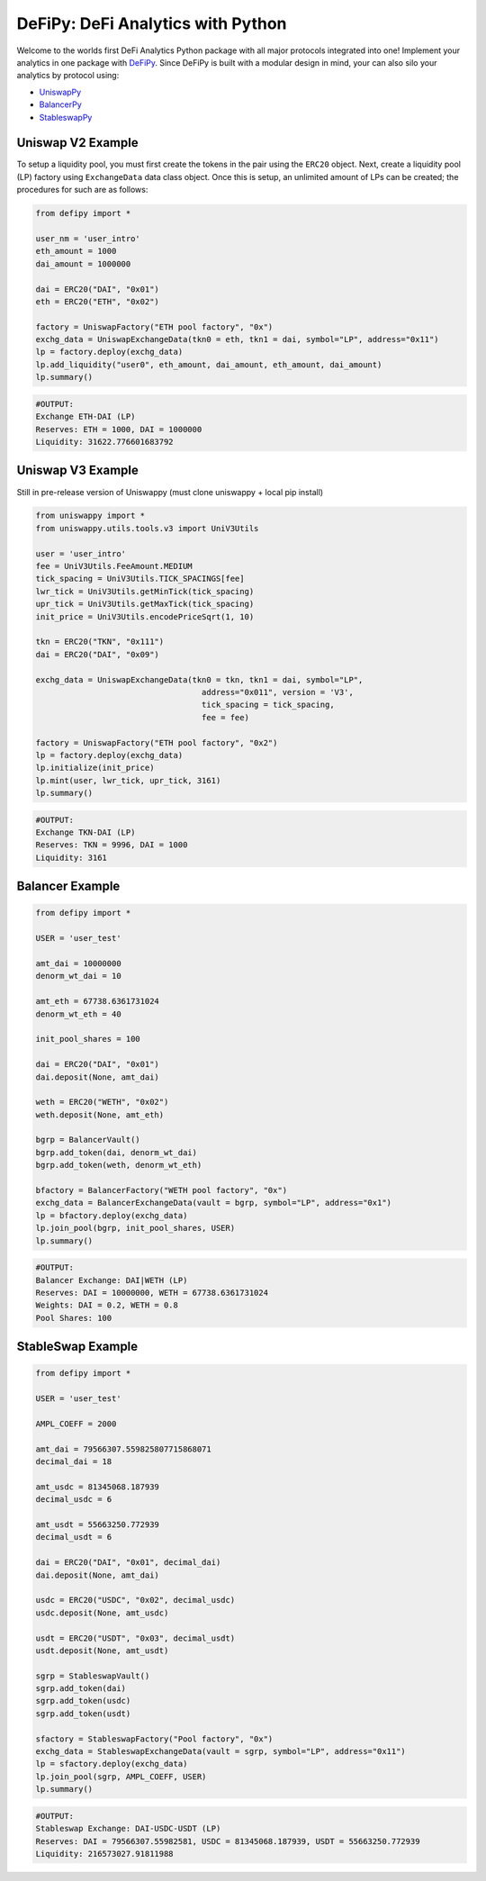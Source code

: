 DeFiPy: DeFi Analytics with Python
===============================================

Welcome to the worlds first DeFi Analytics Python package with all major protocols integrated into one! Implement your analytics in one package with `DeFiPy <https://github.com/icmoore/defipy>`_. Since DeFiPy is built with a modular design in mind, your can also silo your analytics by protocol using:

* `UniswapPy <https://github.com/defipy-devs/uniswappy>`_
* `BalancerPy <https://github.com/defipy-devs/balancerpy>`_
* `StableswapPy <https://github.com/defipy-devs/stableswappy>`_

Uniswap V2 Example
--------------------------

To setup a liquidity pool, you must first create the tokens in the pair using the ``ERC20`` object. Next, create a liquidity pool (LP) factory using ``ExchangeData`` data class object. Once this is setup, an unlimited amount of LPs can be created; the procedures for such are as follows:

.. code-block:: console

    from defipy import *

    user_nm = 'user_intro'
    eth_amount = 1000
    dai_amount = 1000000

    dai = ERC20("DAI", "0x01")
    eth = ERC20("ETH", "0x02")
    
    factory = UniswapFactory("ETH pool factory", "0x")
    exchg_data = UniswapExchangeData(tkn0 = eth, tkn1 = dai, symbol="LP", address="0x11")
    lp = factory.deploy(exchg_data)
    lp.add_liquidity("user0", eth_amount, dai_amount, eth_amount, dai_amount)
    lp.summary()
    
.. code-block:: console

    #OUTPUT:
    Exchange ETH-DAI (LP)
    Reserves: ETH = 1000, DAI = 1000000
    Liquidity: 31622.776601683792 

Uniswap V3 Example
--------------------------

Still in pre-release version of Uniswappy (must clone uniswappy + local pip install)

.. code-block:: console

    from uniswappy import *
    from uniswappy.utils.tools.v3 import UniV3Utils 
    
    user = 'user_intro'
    fee = UniV3Utils.FeeAmount.MEDIUM
    tick_spacing = UniV3Utils.TICK_SPACINGS[fee]
    lwr_tick = UniV3Utils.getMinTick(tick_spacing)
    upr_tick = UniV3Utils.getMaxTick(tick_spacing)
    init_price = UniV3Utils.encodePriceSqrt(1, 10)
    
    tkn = ERC20("TKN", "0x111")
    dai = ERC20("DAI", "0x09")
    
    exchg_data = UniswapExchangeData(tkn0 = tkn, tkn1 = dai, symbol="LP", 
                                       address="0x011", version = 'V3', 
                                       tick_spacing = tick_spacing, 
                                       fee = fee)
    
    factory = UniswapFactory("ETH pool factory", "0x2")
    lp = factory.deploy(exchg_data)
    lp.initialize(init_price)
    lp.mint(user, lwr_tick, upr_tick, 3161)
    lp.summary()
    
.. code-block:: console

    #OUTPUT:
    Exchange TKN-DAI (LP) 
    Reserves: TKN = 9996, DAI = 1000 
    Liquidity: 3161 
    
Balancer Example
--------------------------   

.. code-block:: console

    from defipy import *
    
    USER = 'user_test'

    amt_dai = 10000000
    denorm_wt_dai = 10

    amt_eth = 67738.6361731024
    denorm_wt_eth = 40

    init_pool_shares = 100    

    dai = ERC20("DAI", "0x01")
    dai.deposit(None, amt_dai)

    weth = ERC20("WETH", "0x02")
    weth.deposit(None, amt_eth)

    bgrp = BalancerVault()
    bgrp.add_token(dai, denorm_wt_dai)
    bgrp.add_token(weth, denorm_wt_eth)

    bfactory = BalancerFactory("WETH pool factory", "0x")
    exchg_data = BalancerExchangeData(vault = bgrp, symbol="LP", address="0x1")
    lp = bfactory.deploy(exchg_data)
    lp.join_pool(bgrp, init_pool_shares, USER)
    lp.summary()

.. code-block:: console

    #OUTPUT:
    Balancer Exchange: DAI|WETH (LP)
    Reserves: DAI = 10000000, WETH = 67738.6361731024
    Weights: DAI = 0.2, WETH = 0.8
    Pool Shares: 100 
    
StableSwap Example
--------------------------   

.. code-block:: console

    from defipy import *
    
    USER = 'user_test'

    AMPL_COEFF = 2000 

    amt_dai = 79566307.559825807715868071
    decimal_dai = 18

    amt_usdc = 81345068.187939
    decimal_usdc = 6

    amt_usdt = 55663250.772939
    decimal_usdt = 6
    
    dai = ERC20("DAI", "0x01", decimal_dai)
    dai.deposit(None, amt_dai)

    usdc = ERC20("USDC", "0x02", decimal_usdc)
    usdc.deposit(None, amt_usdc)

    usdt = ERC20("USDT", "0x03", decimal_usdt)
    usdt.deposit(None, amt_usdt)    
    
    sgrp = StableswapVault()
    sgrp.add_token(dai)
    sgrp.add_token(usdc)
    sgrp.add_token(usdt)    

    sfactory = StableswapFactory("Pool factory", "0x")
    exchg_data = StableswapExchangeData(vault = sgrp, symbol="LP", address="0x11")
    lp = sfactory.deploy(exchg_data)
    lp.join_pool(sgrp, AMPL_COEFF, USER)
    lp.summary()

.. code-block:: console

    #OUTPUT:
    Stableswap Exchange: DAI-USDC-USDT (LP)
    Reserves: DAI = 79566307.55982581, USDC = 81345068.187939, USDT = 55663250.772939
    Liquidity: 216573027.91811988   
